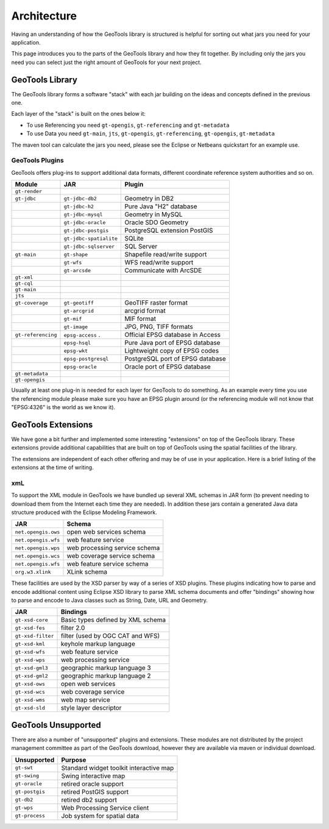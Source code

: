 Architecture
============

Having an understanding of how the GeoTools library is structured is helpful for sorting
out what jars you need for your application.

This page introduces you to the parts of the GeoTools library and how they fit together.
By including only the jars you need you can select just the right amount of GeoTools for
your next project.

GeoTools Library
----------------

The GeoTools library forms a software "stack" with each jar building on the ideas
and concepts defined in the previous one.

.. image:: /images/geotools.png

Each layer of the "stack" is built on the ones below it:

* To use Referencing you need ``gt-opengis``, ``gt-referencing`` and ``gt-metadata``
* To use Data you need ``gt-main``, ``jts``, ``gt-opengis``, ``gt-referencing``, ``gt-opengis``,
  ``gt-metadata``

The maven tool can calculate the jars you need, please see the Eclipse or Netbeans quickstart
for an example use.

================== ==============================================================
Module                Purpose
================== ==============================================================
``gt-render``      Implements of Java2D rendering engine to draw a map
``gt-jdbc``        Implements for accessing spatial database
``gt-main``        Implements for accessing spatial data
``gt-xml``         Implements of common spatial XML formats
``gt-cql``         Implements of Common Query Language for filters
``gt-main``        Interfaces for working with spatial information. Implements filter, feature, etc...
``jts``            Definition and implementation of Geometry
``gt-coverage``    Implementation for accessing raster information
``gt-referencing`` Implementation of co-ordinate location and transformation
``gt-metadata``    Implementation of identification and description
``gt-opengis``     Definition of interfaces for common spatial concepts
================= ==============================================================


GeoTools Plugins
^^^^^^^^^^^^^^^^

GeoTools offers plug-ins to support additional data formats, different coordinate reference
system authorities and so on.

+---------------------+------------------------+--------------------------------------+
| Module              | JAR                    | Plugin                               |
+=====================+========================+======================================+
| ``gt-render``       |                        |                                      |
+---------------------+------------------------+--------------------------------------+
| ``gt-jdbc``         | ``gt-jdbc-db2``        | Geometry in DB2                      |
+---------------------+------------------------+--------------------------------------+
|                     | ``gt-jdbc-h2``         | Pure Java "H2" database              |
+---------------------+------------------------+--------------------------------------+
|                     | ``gt-jdbc-mysql``      | Geometry in MySQL                    |
+---------------------+------------------------+--------------------------------------+
|                     | ``gt-jdbc-oracle``     | Oracle SDO Geometry                  |
+---------------------+------------------------+--------------------------------------+
|                     | ``gt-jdbc-postgis``    | PostgreSQL extension PostGIS         |
+---------------------+------------------------+--------------------------------------+
|                     | ``gt-jdbc-spatialite`` | SQLite                               |
+---------------------+------------------------+--------------------------------------+
|                     | ``gt-jdbc-sqlserver``  | SQL Server                           |
+---------------------+------------------------+--------------------------------------+
| ``gt-main``         | ``gt-shape``           | Shapefile read/write support         |
+---------------------+------------------------+--------------------------------------+
|                     | ``gt-wfs``             | WFS read/write support               |
+---------------------+------------------------+--------------------------------------+
|                     | ``gt-arcsde``          | Communicate with ArcSDE              |
+---------------------+------------------------+--------------------------------------+
| ``gt-xml``          |                        |                                      |
+---------------------+------------------------+--------------------------------------+
| ``gt-cql``          |                        |                                      |
+---------------------+------------------------+--------------------------------------+
| ``gt-main``         |                        |                                      |
+---------------------+------------------------+--------------------------------------+
| ``jts``             |                        |                                      |
+---------------------+------------------------+--------------------------------------+
| ``gt-coverage``     | ``gt-geotiff``         | GeoTIFF raster format                |
+---------------------+------------------------+--------------------------------------+
|                     | ``gt-arcgrid``         | arcgrid format                       |
+---------------------+------------------------+--------------------------------------+
|                     | ``gt-mif``             | MIF format                           |
+---------------------+------------------------+--------------------------------------+
|                     | ``gt-image``           | JPG, PNG, TIFF formats               |
+---------------------+------------------------+--------------------------------------+
| ``gt-referencing``  | ``epsg-access``   .    | Official EPSG database in Access     |
+---------------------+------------------------+--------------------------------------+
|                     | ``epsg-hsql``          | Pure Java port of EPSG database      |
+---------------------+------------------------+--------------------------------------+
|                     | ``epsg-wkt``           | Lightweight copy of EPSG codes       |
+---------------------+------------------------+--------------------------------------+
|                     | ``epsg-postgresql``    | PostgreSQL port of EPSG database     |
+---------------------+------------------------+--------------------------------------+
|                     | ``epsg-oracle``        | Oracle port of EPSG database         |
+---------------------+------------------------+--------------------------------------+
| ``gt-metadata``     |                        |                                      |
+---------------------+------------------------+--------------------------------------+
| ``gt-opengis``      |                        |                                      |
+---------------------+------------------------+--------------------------------------+

Usually at least one plug-in is needed for each layer for GeoTools to do something. As an
example every time you use the referencing module please make sure you have an EPSG plugin
around (or the referencing module will not know that "EPSG:4326" is the world as we know it).

GeoTools Extensions
-------------------

We have gone a bit further and implemented some interesting "extensions" on top of the GeoTools library. These extensions provide additional capabilities that are built on top of GeoTools using the spatial facilities of the library.

.. image:: /images/extension.png

The extensions are independent of each other offering and may be of use in your application. Here is a brief listing of the extensions at the time of writing.

================== ===============================================
JAR                Extension
================== ===============================================
``gt-graph``       Work with graph and network traversals
``gt-validation``  Quality assurance for spatial data
``gt-wms``         Web Map Server client
``gt-xsd``         Parsing/Encoding for common OGC schemas
``gt-brewer``      Generation of styles using color brewer
================= ===============================================

xmL
^^^

To support the XML module in GeoTools we have bundled up several XML schemas in JAR form (to prevent needing to download them from
the Internet each time they are needed). In addition these jars contain a generated Java data structure produced with the Eclipse Modeling Framework.

=================== =============================================
JAR                 Schema
=================== =============================================
``net.opengis.ows``   open web services schema
``net.opengis.wfs``   web feature service
``net.opengis.wps``   web processing service schema
``net.opengis.wcs``   web coverage service schema
``net.opengis.wfs``   web feature service schema
``org.w3.xlink``      XLink schema
=================== =============================================

These facilities are used by the XSD parser by way of a series of XSD plugins. These plugins indicating how to parse and encode
additional content using Eclipse XSD library to
parse XML schema documents and offer "bindings" showing how to parse and encode to Java classes such as String,
Date, URL and Geometry.

=================== =============================================
JAR                 Bindings
=================== =============================================
``gt-xsd-core``       Basic types defined by XML schema
``gt-xsd-fes``        filter 2.0
``gt-xsd-filter``     filter (used by OGC CAT and WFS)
``gt-xsd-kml``        keyhole markup language
``gt-xsd-wfs``        web feature service
``gt-xsd-wps``        web processing service
``gt-xsd-gml3``       geographic markup language 3
``gt-xsd-gml2``       geographic markup language 2
``gt-xsd-ows``        open web services
``gt-xsd-wcs``        web coverage service
``gt-xsd-wms``        web map service
``gt-xsd-sld``        style layer descriptor
=================== =============================================

GeoTools Unsupported
--------------------

There are also a number of "unsupported" plugins and extensions. These modules are not
distributed by the project management committee as part of the GeoTools download,
however they are available via maven or individual download.

+-------------------+-----------------------------------------+
| Unsupported       | Purpose                                 |
+===================+=========================================+
| ``gt-swt``        | Standard widget toolkit interactive map |
+-------------------+-----------------------------------------+
| ``gt-swing``      | Swing interactive map                   |
+-------------------+-----------------------------------------+
| ``gt-oracle``     | retired oracle support                  |
+-------------------+-----------------------------------------+
| ``gt-postgis``    | retired PostGIS support                 |
+-------------------+-----------------------------------------+
| ``gt-db2``        | retired db2 support                     |
+-------------------+-----------------------------------------+
| ``gt-wps``        | Web Processing Service client           |
+-------------------+-----------------------------------------+
| ``gt-process``    | Job system for spatial data             |
+-------------------+-----------------------------------------+
